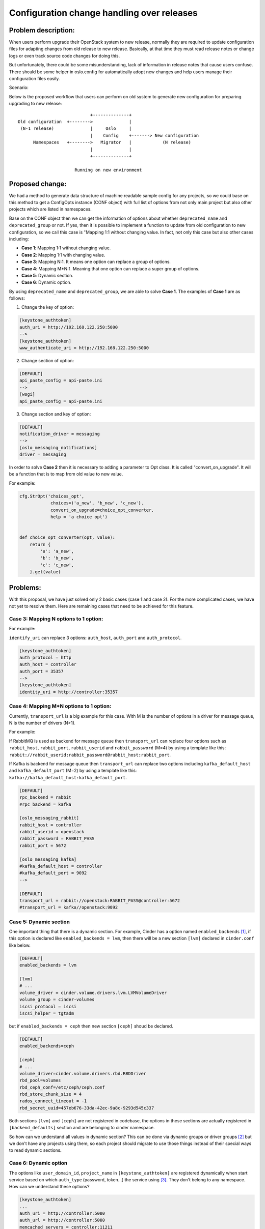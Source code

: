 ..
 This work is licensed under a Creative Commons Attribution 3.0 Unported
 License.

 http://creativecommons.org/licenses/by/3.0/legalcode

===========================================
Configuration change handling over releases
===========================================

Problem description:
====================

When users perform upgrade their OpenStack system to new release, normally
they are required to update configuration files for adapting changes from old
release to new release. Basically, at that time they must read release notes
or change logs or even track source code changes for doing this.

But unfortunately, there could be some misunderstanding, lack of information
in release notes that cause users confuse. There should be some helper in
oslo.config for automatically adopt new changes and help users manage their
configuration files easily.

Scenario:

Below is the proposed workflow that users can perform on old system to generate
new configuration for preparing upgrading to new release::

                                +--------------+
    Old configuration  +-------->              |
     (N-1 release)              |     Oslo     |
                                |    Config    +-------> New configuration
          Namespaces   +-------->   Migrator   |            (N release)
                                |              |
                                +--------------+

                          Running on new environment


Proposed change:
================

We had a method to generate data structure of machine readable sample config for
any projects, so we could base on this method to get a ConfigOpts instance
(CONF object) with full list of options from not only main project but also
other projects which are listed in namespaces.

Base on the CONF object then we can get the information of options about
whether ``deprecated_name`` and ``deprecated_group`` or not. If yes, then it
is possible to implement a function to update from old configuration to new
configuration, so we call this case is "Mapping 1:1 without changing value.
In fact, not only this case but also other cases including:

* **Case 1**: Mapping 1:1 without changing value.
* **Case 2**: Mapping 1:1 with changing value.
* **Case 3**: Mapping N:1. It means one option can replace a group of options.
* **Case 4**: Mapping M*N:1. Meaning that one option can replace a super
  group of options.
* **Case 5**: Dynamic section.
* **Case 6**: Dynamic option.

By using ``deprecated_name`` and ``deprecated_group``, we are able to solve
**Case 1**.  The examples of **Case 1** are as follows:

1. Change the key of option:

.. code-block:: ini

  [keystone_authtoken]
  auth_uri = http://192.168.122.250:5000
  -->
  [keystone_authtoken]
  www_authenticate_uri = http://192.168.122.250:5000

2. Change section of option:

.. code-block:: ini

  [DEFAULT]
  api_paste_config = api-paste.ini
  -->
  [wsgi]
  api_paste_config = api-paste.ini

3. Change section and key of option:

.. code-block:: ini

  [DEFAULT]
  notification_driver = messaging
  -->
  [oslo_messaging_notifications]
  driver = messaging

In order to solve **Case 2** then it is necessary to adding a parameter to Opt
class. It is called "convert_on_upgrade". It will be a function that is to map
from old value to new value.

For example:

.. code-block:: python

    cfg.StrOpt('choices_opt',
                choices=('a_new', 'b_new', 'c_new'),
                convert_on_upgrade=choice_opt_converter,
                help = 'a choice opt')


    def choice_opt_converter(opt, value):
        return {
            'a': 'a_new',
            'b': 'b_new',
            'c': 'c_new',
        }.get(value)


Problems:
=========

With this proposal, we have just solved only 2 basic cases (case 1 and case 2).
For the more complicated cases, we have not yet to resolve them. Here are
remaining cases that need to be achieved for this feature.

Case 3: Mapping N options to 1 option:
--------------------------------------

For example:

``identify_uri`` can replace 3 options: ``auth_host``, ``auth_port``
and ``auth_protocol``.


.. code-block:: ini

  [keystone_authtoken]
  auth_protocol = http
  auth_host = controller
  auth_port = 35357
  -->
  [keystone_authtoken]
  identity_uri = http://controller:35357


Case 4: Mapping M*N options to 1 option:
----------------------------------------

Currently, ``transport_url`` is a big example for this case. With M is the
number of options in a driver for message queue, N is the number of drivers
(N>1).

For example:

If RabbitMQ is used as backend for message queue then ``transport_url`` can
replace four options such as ``rabbit_host``, ``rabbit_port``,
``rabbit_userid`` and ``rabbit_password`` (M=4) by using a template like this:
``rabbit://rabbit_userid:rabbit_password@rabbit_host:rabbit_port``.

If Kafka is backend for message queue then ``transport_url`` can replace
two options including ``kafka_default_host`` and ``kafka_default_port``
(M=2) by using  a template like this:
``kafka://kafka_default_host:kafka_default_port``.

.. code-block:: ini

  [DEFAULT]
  rpc_backend = rabbit
  #rpc_backend = kafka

  [oslo_messaging_rabbit]
  rabbit_host = controller
  rabbit_userid = openstack
  rabbit_password = RABBIT_PASS
  rabbit_port = 5672

  [oslo_messaging_kafka]
  #kafka_default_host = controller
  #kafka_default_port = 9092
  -->

  [DEFAULT]
  transport_url = rabbit://openstack:RABBIT_PASS@controller:5672
  #transport_url = kafka//openstack:9092


Case 5: Dynamic section
-----------------------

One important thing that there is a dynamic section. For example, Cinder has
a option named ``enabled_backends`` [1]_, if this option is declared like
``enabled_backends = lvm``, then there will be a new section ``[lvm]`` declared
in ``cinder.conf`` like below.

.. code-block:: ini

  [DEFAULT]
  enabled_backends = lvm

  [lvm]
  # ...
  volume_driver = cinder.volume.drivers.lvm.LVMVolumeDriver
  volume_group = cinder-volumes
  iscsi_protocol = iscsi
  iscsi_helper = tgtadm


but if ``enabled_backends = ceph`` then new section ``[ceph]`` shoud be
declared.


.. code-block:: ini

  [DEFAULT]
  enabled_backends=ceph

  [ceph]
  # ...
  volume_driver=cinder.volume.drivers.rbd.RBDDriver
  rbd_pool=volumes
  rbd_ceph_conf=/etc/ceph/ceph.conf
  rbd_store_chunk_size = 4
  rados_connect_timeout = -1
  rbd_secret_uuid=457eb676-33da-42ec-9a8c-9293d545c337


Both sections ``[lvm]`` and ``[ceph]`` are not registered in codebase, the
options in these sections are actually registered in ``[backend_defaults]``
section and are belonging to cinder namespace.

So how can we understand all values in dynamic section? This can be done via
dynamic groups or driver groups [2]_ but we don't have any projects using
them, so each project should migrate to use those things instead of their
special ways to read dynamic sections.


Case 6: Dynamic option
----------------------

The options like ``user_domain_id``, ``project_name`` in ``[keystone_authtoken]``
are registered dynamically when start service based on which ``auth_type``
(password, token...) the service using [3]_. They don't belong to any
namespace. How can we understand these options?


.. code-block:: ini

  [keystone_authtoken]
  ...
  auth_uri = http://controller:5000
  auth_url = http://controller:5000
  memcached_servers = controller:11211
  auth_type = password
  project_domain_id = default
  user_domain_id = default
  project_name = service
  username = cinder
  password = cinder



Work Items:
===========

* Implement one attribute: mapping_value.

* Implement a new function to render new configuration files based on codebase
  and old configuration files.


Documentation Impact:
=====================

Need to have two documentations:

* Having a docs to guide projects to update source-code if they want to have
  this feature.

* Having a docs for Operators about step by step to use this feature.

Implementation:
===============

Assignee(s)
-----------

Primary assignee:

* Phuong Hung Nguyen <phuongnh@vn.fujitsu.com>

* Duc Nguyen Van <ducnv@vn.fujitsu.com>

References:
===========

.. [1] https://github.com/openstack/cinder/blob/66b3a52794f9c2aa6652b28c0a8e67792e2f993b/cinder/common/config.py#L160

.. [2] https://docs.openstack.org/oslo.config/latest/reference/cfg.html#dynamic-groups

.. [3] http://eavesdrop.openstack.org/irclogs/%23openstack-keystone/%23openstack-keystone.2018-08-28.log.html#t2018-08-28T12:06:55